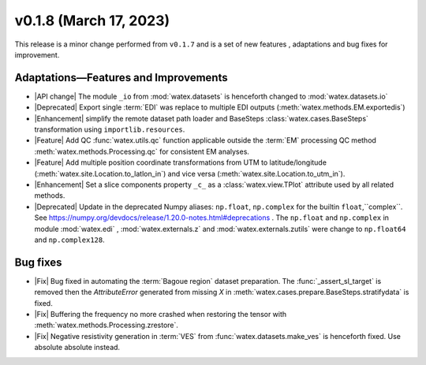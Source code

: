 v0.1.8 (March 17, 2023)
--------------------------

This release is a minor change performed from ``v0.1.7`` and is a set of new features , adaptations and bug fixes for 
improvement.   

Adaptations—Features and Improvements
~~~~~~~~~~~~~~~~~~~~~~~~~~~~~~~~~~~~~~~

- |API change| The module ``_io`` from :mod:`watex.datasets` is henceforth changed to :mod:`watex.datasets.io` 

- |Deprecated| Export single :term:`EDI` was replace to multiple EDI outputs (:meth:`watex.methods.EM.exportedis`)

- |Enhancement| simplify the remote dataset path loader and BaseSteps :class:`watex.cases.BaseSteps` transformation using 
  ``importlib.resources``.

- |Feature| Add QC :func:`watex.utils.qc` function applicable outside the :term:`EM` processing QC method
  :meth:`watex.methods.Processing.qc` for consistent EM analyses.

- |Feature| Add multiple position coordinate transformations from UTM to latitude/longitude (:meth:`watex.site.Location.to_latlon_in`) and 
  vice versa (:meth:`watex.site.Location.to_utm_in`).

- |Enhancement| Set a slice components property ``_c_`` as  a :class:`watex.view.TPlot` attribute used by all 
  related methods.

- |Deprecated| Update in the deprecated Numpy aliases: ``np.float``, ``np.complex`` for the builtin ``float``,``complex``.
  See  https://numpy.org/devdocs/release/1.20.0-notes.html#deprecations . The ``np.float`` and ``np.complex`` in 
  module :mod:`watex.edi` , :mod:`watex.externals.z` and :mod:`watex.externals.zutils` were change to ``np.float64``
  and ``np.complex128``. 

Bug fixes 
~~~~~~~~~~~

- |Fix| Bug fixed in automating the :term:`Bagoue region` dataset preparation. The :func:`_assert_sl_target` is removed then the 
  `AttributeError` generated from missing `X` in  :meth:`watex.cases.prepare.BaseSteps.stratifydata` is fixed.

- |Fix| Buffering the frequency no more crashed when restoring the tensor  with :meth:`watex.methods.Processing.zrestore`. 

- |Fix| Negative resistivity generation in :term:`VES` from :func:`watex.datasets.make_ves` is henceforth fixed.
  Use absolute absolute instead.

